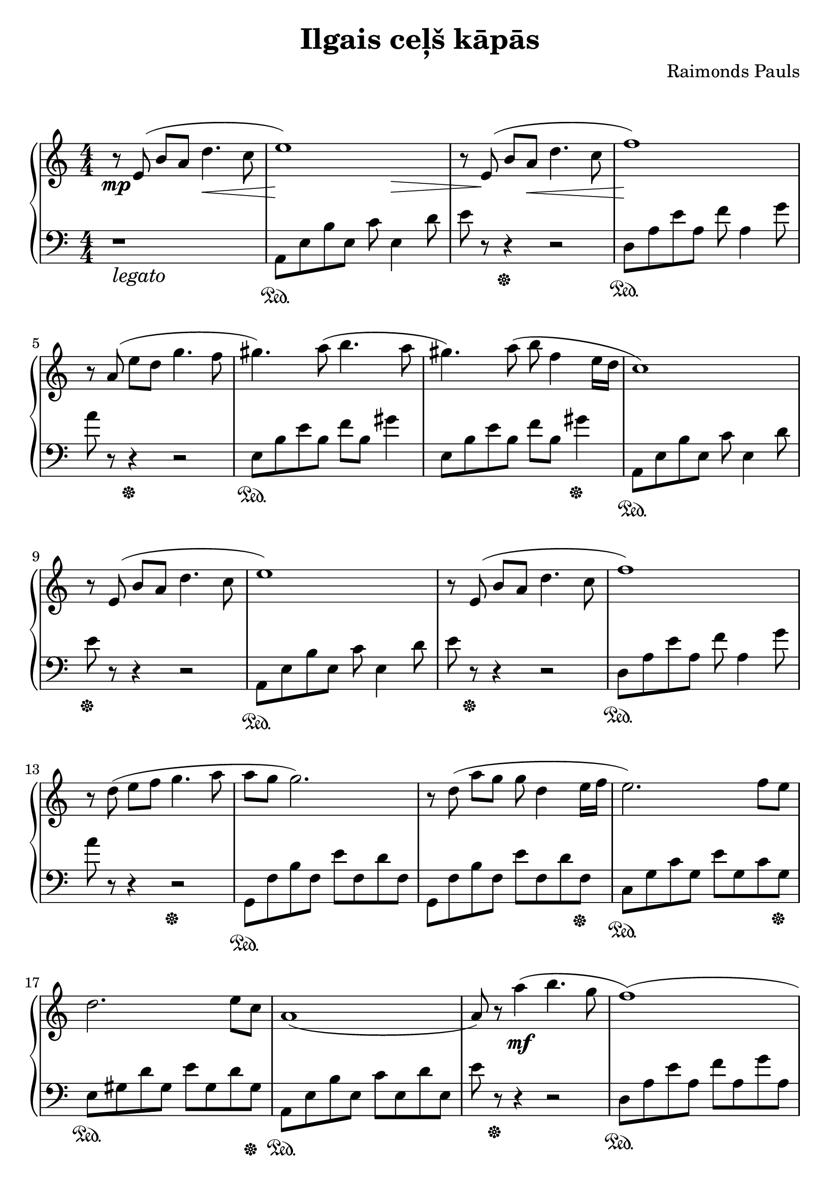 \version "2.19.80"

\header {
  title = "Ilgais ceļš kāpās"
  composer = "Raimonds Pauls"
  tagline = "2ch.hk/mus"
}

\paper {
  #(set-paper-size "a4")
  system-system-spacing.basic-distance = #18
  indent = 0\cm
  print-page-number = #f
}

son = \sustainOn
soff = \sustainOff
bon = \autoBeamOn
boff = \autoBeamOff

#(set-global-staff-size 23)

\markup { \vspace #1.5 }

h =
#(define-music-function
 (parser location value)
 (pair?)
  #{
    \once \override Hairpin.shorten-pair = #value
  #})

\new GrandStaff \with {
  \override StaffGrouper.staff-staff-spacing.padding = #0
  \override StaffGrouper.staff-staff-spacing.basic-distance = #12
  % \override DynamicLineSpanner.staff-padding = #3
  % \override TextScript.staff-padding = #1
  \override Hairpin.to-barline = ##f
} <<
\time 4/4
\new Staff \relative e' {
\numericTimeSignature

  <<
    { b'8\rest\mp\boff e,8(\bon b' a \stemDown \h #'(0 . 2) d4.\< c8 \stemNeutral
      e1\!)
      b8\rest\boff e,8(\bon b' \h #'(0 . 2) a\< d4. c8
      f1\!) } \\
    { \hideNotes s1
      s2 s8 s4.\>
      s8 b8\rest\! s2.
      s1 }
  >>

  \break

  r8\boff a,(\bon e' d g4. f8
  gis4.) a8( b4. a8
  gis4.) a8( b f4 e16 d
  c1)

  \break

  r8\boff e,(\bon b' a d4. c8
  e1)
  r8\boff e,(\bon b' a d4. c8
  f1)

  \break

  r8\boff d(\bon e f g4. a8
  a g g2.)
  r8\boff d(\bon a' g g d4 e16 f
  e2.) f8 e

  \break

  d2. e8 c
  a1(
  a8) r a'4(\mf b4. g8
  f1)(

  \break

  f4) g( a4. b8
  e,1)(
  e4) f( g4. c,8
  d1)(

  \break

  d4) e( f4. b8
  e,1)(
  e8) r a4( b4. g8
  f1)(

  \break

  f4) g( a4. b8
  e,1)(
  e4) f( g4. c,8

  \break

  d1)(
  d4) e( a,4. a8
  a1)(
  a4) r r2

  \bar "|."
}

\new Staff \relative a, {
\numericTimeSignature
\clef bass

  r1_\markup { \large \italic legato }
  a8\son e' b' e, c' e,4 d'8
  e r r4\soff r2
  d,8\son a' e' a, f' a,4 g'8

  \break

  a r r4\soff r2
  e,8\son b' e b f' b, gis'4
  e,8 b' e b f' b, gis'4\soff
  a,,8\son e' b' e, c' e,4 d'8

  \break

  e\soff r r4 r2
  a,,8\son e' b' e, c' e,4 d'8
  e r\soff r4 r2
  d,8\son a' e' a, f' a,4 g'8

  \break

  a r r4 r2\soff
  g,,8\son f' b f e' f, d' f,
  g, f' b f e' f, d' f,\soff
  c\son g' c g e' g, c g\soff

  \break

  e\son gis d' gis, e' gis, d' gis,\soff
  a,\son e' b' e, c' e, d' e,
  e' r\soff r4 r2
  d,8\son a' e' a, f' a, g' a,

  \break

  d, a' e' a, f' a, g' a,\soff
  a,\son e' b' e, c' e, d' e,
  a, e' b' e, c' e, d' e,\soff
  d\son a' e' a, f' a, g' a,

  \break

  d, a' e' a, f' a, g' a,\soff
  a,\son e' b' e, c' e, d' e,
  e' r r4 r2\soff
  d,8\son a' e' a, f' a, g' a,

  \break

  d, a' e' a, f' a, g' a,\soff
  a,\son e' b' e, c' e, d' e,
  a, e' b' e, c' e, d' e,\soff

  \break

  d\son a' e' a, f' a, g' a,
  d, a' e' a, f' a, g' a,\soff
  a,\son e' b' e, c' e, d' e,
  a,4 r4 r2\soff

  \bar "|."
}
>>
